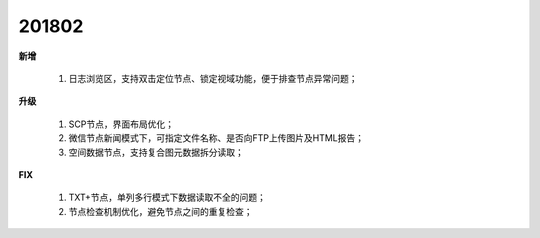 ﻿.. _logs:

201802
======================
**新增**

  #. 日志浏览区，支持双击定位节点、锁定视域功能，便于排查节点异常问题； 

**升级**
  
  #. SCP节点，界面布局优化；
  #. 微信节点新闻模式下，可指定文件名称、是否向FTP上传图片及HTML报告；
  #. 空间数据节点，支持复合图元数据拆分读取；
  
**FIX**
 
  #. TXT+节点，单列多行模式下数据读取不全的问题；
  #. 节点检查机制优化，避免节点之间的重复检查；
  